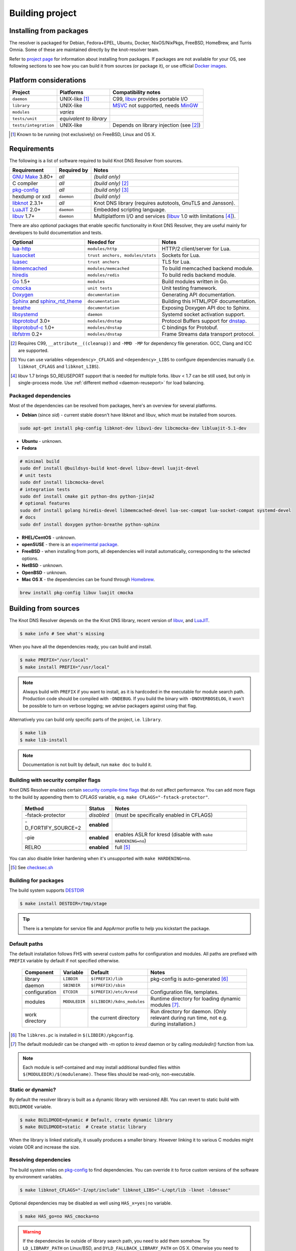 Building project
================

Installing from packages
------------------------

The resolver is packaged for Debian, Fedora+EPEL, Ubuntu, Docker, NixOS/NixPkgs, FreeBSD, HomeBrew, and Turris Omnia.
Some of these are maintained directly by the knot-resolver team.

Refer to `project page <https://www.knot-resolver.cz/pages/try.html>`_ for information about
installing from packages. If packages are not available for your OS, see following sections
to see how you can build it from sources (or package it), or use official `Docker images`_.

Platform considerations
-----------------------

.. csv-table::
   :header: "Project", "Platforms", "Compatibility notes"

   "``daemon``", "UNIX-like [#]_", "C99, libuv_ provides portable I/O"
   "``library``", "UNIX-like", "MSVC_ not supported, needs MinGW_"
   "``modules``", "*varies*", ""
   "``tests/unit``", "*equivalent to library*", ""
   "``tests/integration``", "UNIX-like", "Depends on library injection (see [2]_)"

.. [#] Known to be running (not exclusively) on FreeBSD, Linux and OS X.

.. Windows status??? Modules are not supported yet, as the PE/DLL loading is different. Library injection is working with ELF *(or Mach-O flat namespace)* only.

Requirements
------------

The following is a list of software required to build Knot DNS Resolver from sources.

.. csv-table::
   :header: "Requirement", "Required by", "Notes"

   "`GNU Make`_ 3.80+", "*all*", "*(build only)*"
   "C compiler", "*all*", "*(build only)* [#]_"
   "`pkg-config`_", "*all*", "*(build only)* [#]_"
   "hexdump or xxd", "``daemon``", "*(build only)*"
   "libknot_ 2.3.1+", "*all*", "Knot DNS library (requires autotools, GnuTLS and Jansson)."
   "LuaJIT_ 2.0+", "``daemon``", "Embedded scripting language."
   "libuv_ 1.7+", "``daemon``", "Multiplatform I/O and services (libuv_ 1.0 with limitations [#]_)."

There are also *optional* packages that enable specific functionality in Knot DNS Resolver, they are useful mainly for developers to build documentation and tests.

.. csv-table::
   :header: "Optional", "Needed for", "Notes"

   "`lua-http`_", "``modules/http``", "HTTP/2 client/server for Lua."
   "luasocket_", "``trust anchors, modules/stats``", "Sockets for Lua."
   "luasec_", "``trust anchors``", "TLS for Lua."
   "libmemcached_", "``modules/memcached``", "To build memcached backend module."
   "hiredis_", "``modules/redis``", "To build redis backend module."
   "Go_ 1.5+", "``modules``", "Build modules written in Go."
   "cmocka_", "``unit tests``", "Unit testing framework."
   "Doxygen_", "``documentation``", "Generating API documentation."
   "Sphinx_ and sphinx_rtd_theme_", "``documentation``", "Building this HTML/PDF documentation."
   "breathe_", "``documentation``", "Exposing Doxygen API doc to Sphinx."
   "libsystemd_", "``daemon``", "Systemd socket activation support."
   "libprotobuf_ 3.0+", "``modules/dnstap``", "Protocol Buffers support for dnstap_."
   "`libprotobuf-c`_ 1.0+", "``modules/dnstap``", "C bindings for Protobuf."
   "libfstrm_ 0.2+", "``modules/dnstap``", "Frame Streams data transport protocol."

.. [#] Requires C99, ``__attribute__((cleanup))`` and ``-MMD -MP`` for dependency file generation. GCC, Clang and ICC are supported.
.. [#] You can use variables ``<dependency>_CFLAGS`` and ``<dependency>_LIBS`` to configure dependencies manually (i.e. ``libknot_CFLAGS`` and ``libknot_LIBS``).
.. [#] libuv 1.7 brings SO_REUSEPORT support that is needed for multiple forks. libuv < 1.7 can be still used, but only in single-process mode. Use :ref:`different method <daemon-reuseport>` for load balancing.

Packaged dependencies
~~~~~~~~~~~~~~~~~~~~~

Most of the dependencies can be resolved from packages, here's an overview for several platforms.

* **Debian** (since *sid*) - current stable doesn't have libknot and libuv, which must be installed from sources.

.. code-block:: bash

   sudo apt-get install pkg-config libknot-dev libuv1-dev libcmocka-dev libluajit-5.1-dev

* **Ubuntu** - unknown.
* **Fedora**

.. code-block:: bash

   # minimal build
   sudo dnf install @buildsys-build knot-devel libuv-devel luajit-devel
   # unit tests
   sudo dnf install libcmocka-devel
   # integration tests
   sudo dnf install cmake git python-dns python-jinja2
   # optional features
   sudo dnf install golang hiredis-devel libmemcached-devel lua-sec-compat lua-socket-compat systemd-devel
   # docs
   sudo dnf install doxygen python-breathe python-sphinx

* **RHEL/CentOS** - unknown.
* **openSUSE** - there is an `experimental package <https://build.opensuse.org/package/show/server:dns/knot-resolver>`_.
* **FreeBSD** - when installing from ports, all dependencies will install automatically, corresponding to the selected options.
* **NetBSD** - unknown.
* **OpenBSD** - unknown.
* **Mac OS X** - the dependencies can be found through `Homebrew <http://brew.sh/>`_.

.. code-block:: bash

   brew install pkg-config libuv luajit cmocka

Building from sources 
---------------------

The Knot DNS Resolver depends on the the Knot DNS library, recent version of libuv_, and LuaJIT_.

.. code-block:: bash

   $ make info # See what's missing

When you have all the dependencies ready, you can build and install.

.. code-block:: bash

   $ make PREFIX="/usr/local"
   $ make install PREFIX="/usr/local"

.. note:: Always build with ``PREFIX`` if you want to install, as it is hardcoded in the executable for module search path.
    Production code should be compiled with ``-DNDEBUG``.
    If you build the binary with ``-DNOVERBOSELOG``, it won't be possible to turn on verbose logging; we advise packagers against using that flag.

Alternatively you can build only specific parts of the project, i.e. ``library``.

.. code-block:: bash

   $ make lib
   $ make lib-install

.. note:: Documentation is not built by default, run ``make doc`` to build it.

Building with security compiler flags
~~~~~~~~~~~~~~~~~~~~~~~~~~~~~~~~~~~~~

Knot DNS Resolver enables certain `security compile-time flags <https://wiki.debian.org/Hardening#Notes_on_Memory_Corruption_Mitigation_Methods>`_ that do not affect performance.
You can add more flags to the build by appending them to `CFLAGS` variable, e.g. ``make CFLAGS="-fstack-protector"``.

  .. csv-table::
   :header: "Method", "Status", "Notes"

   "-fstack-protector", "*disabled*", "(must be specifically enabled in CFLAGS)"
   "-D_FORTIFY_SOURCE=2", "**enabled**", ""
   "-pie", "**enabled**", "enables ASLR for kresd (disable with ``make HARDENING=no``)"
   "RELRO", "**enabled**", "full [#]_"

You can also disable linker hardening when it's unsupported with ``make HARDENING=no``.

.. [#] See `checksec.sh <http://www.trapkit.de/tools/checksec.html>`_

Building for packages
~~~~~~~~~~~~~~~~~~~~~

The build system supports DESTDIR_

.. Our amalgamation has fallen into an unmaintained state and probably doesn't work.
.. and `amalgamated builds <https://www.sqlite.org/amalgamation.html>`_.

.. code-block:: bash

   $ make install DESTDIR=/tmp/stage
..   $ make all install AMALG=yes # Amalgamated build

.. Amalgamated build assembles everything in one source file and compiles it. It is useful for packages, as the compiler sees the whole program and is able to produce a smaller and faster binary. On the other hand, it complicates debugging.

.. tip:: There is a template for service file and AppArmor profile to help you kickstart the package.

Default paths
~~~~~~~~~~~~~

The default installation follows FHS with several custom paths for configuration and modules.
All paths are prefixed with ``PREFIX`` variable by default if not specified otherwise.

  .. csv-table::
   :header: "Component", "Variable", "Default", "Notes"

   "library", "``LIBDIR``", "``$(PREFIX)/lib``", "pkg-config is auto-generated [#]_"
   "daemon",  "``SBINDIR``", "``$(PREFIX)/sbin``", ""
   "configuration", "``ETCDIR``", "``$(PREFIX)/etc/kresd``", "Configuration file, templates."
   "modules", "``MODULEDIR``", "``$(LIBDIR)/kdns_modules``", "Runtime directory for loading dynamic modules [#]_."
   "work directory", "", "the current directory", "Run directory for daemon. (Only relevant during run time, not e.g. during installation.)"

.. [#] The ``libkres.pc`` is installed in ``$(LIBDIR)/pkgconfig``.
.. [#] The default moduledir can be changed with `-m` option to `kresd` daemon or by calling `moduledir()` function from lua.

.. note:: Each module is self-contained and may install additional bundled files within ``$(MODULEDIR)/$(modulename)``. These files should be read-only, non-executable.

Static or dynamic?
~~~~~~~~~~~~~~~~~~

By default the resolver library is built as a dynamic library with versioned ABI. You can revert to static build with ``BUILDMODE`` variable.

.. code-block:: bash

   $ make BUILDMODE=dynamic # Default, create dynamic library
   $ make BUILDMODE=static  # Create static library

When the library is linked statically, it usually produces a smaller binary. However linking it to various C modules might violate ODR and increase the size. 

Resolving dependencies
~~~~~~~~~~~~~~~~~~~~~~

The build system relies on `pkg-config`_ to find dependencies.
You can override it to force custom versions of the software by environment variables.

.. code-block:: bash

   $ make libknot_CFLAGS="-I/opt/include" libknot_LIBS="-L/opt/lib -lknot -ldnssec"

Optional dependencies may be disabled as well using ``HAS_x=yes|no`` variable.

.. code-block:: bash

   $ make HAS_go=no HAS_cmocka=no

.. warning:: If the dependencies lie outside of library search path, you need to add them somehow.
   Try ``LD_LIBRARY_PATH`` on Linux/BSD, and ``DYLD_FALLBACK_LIBRARY_PATH`` on OS X.
   Otherwise you need to add the locations to linker search path.

Several dependencies may not be in the packages yet, the script pulls and installs all dependencies in a chroot.
You can avoid rebuilding dependencies by specifying `BUILD_IGNORE` variable, see the Dockerfile_ for example.
Usually you only really need to rebuild libknot_.

.. code-block:: bash

   $ export FAKEROOT="${HOME}/.local"
   $ export PKG_CONFIG_PATH="${FAKEROOT}/lib/pkgconfig"
   $ export BUILD_IGNORE="..." # Ignore installed dependencies
   $ ./scripts/bootstrap-depends.sh ${FAKEROOT}

Building extras
~~~~~~~~~~~~~~~

The project can be built with code coverage tracking using the ``COVERAGE=1`` variable.

Running unit and integration tests
~~~~~~~~~~~~~~~~~~~~~~~~~~~~~~~~~~

The unit tests require cmocka_ and are executed by ``make check``.
Tests for the dnstap module need go and are executed by ``make ckeck-dnstap``.

The integration tests use Deckard, the `DNS test harness <deckard>`_.

.. code-block:: bash

	$  make check-integration

Note that the daemon and modules must be installed first before running integration tests, the reason is that the daemon
is otherwise unable to find and load modules.

Read the `documentation <deckard_doc>`_ for more information about requirements, how to run it and extend it.

Getting Docker image
--------------------

Docker images require only either Linux or a Linux VM (see boot2docker_ on OS X).

.. code-block:: bash

   $ docker run cznic/knot-resolver

See the `Docker images`_ page for more information and options.
You can hack on the container by changing the container entrypoint to shell like:

.. code-block:: bash

   $ docker run -it --entrypoint=/bin/bash cznic/knot-resolver

.. tip:: You can build the Docker image yourself with ``docker build -t knot-resolver scripts``.

.. _Docker images: https://hub.docker.com/r/cznic/knot-resolver
.. _libuv: https://github.com/libuv/libuv
.. _MSVC: https://msdn.microsoft.com/en-us/vstudio/hh386302.aspx
.. _MinGW: http://www.mingw.org/
.. _Dockerfile: https://registry.hub.docker.com/u/cznic/knot-resolver/dockerfile/

.. _Lua: https://www.lua.org/about.html
.. _LuaJIT: http://luajit.org/luajit.html
.. _Go: https://golang.org
.. _libmemcached: http://libmemcached.org/libMemcached.html
.. _hiredis: https://github.com/redis/hiredis
.. _geoip: https://github.com/abh/geoip
.. _Doxygen: https://www.stack.nl/~dimitri/doxygen/manual/index.html
.. _breathe: https://github.com/michaeljones/breathe
.. _Sphinx: http://sphinx-doc.org/
.. _sphinx_rtd_theme: https://pypi.python.org/pypi/sphinx_rtd_theme
.. _GNU Make: https://www.gnu.org/software/make/
.. _pkg-config: https://www.freedesktop.org/wiki/Software/pkg-config/
.. _libknot: https://gitlab.labs.nic.cz/knot/knot-dns
.. _cmocka: https://cmocka.org/
.. _Python: https://www.python.org/
.. _luasec: https://luarocks.org/modules/brunoos/luasec
.. _luasocket: https://luarocks.org/modules/luarocks/luasocket
.. _lua-http: https://luarocks.org/modules/daurnimator/http

.. _boot2docker: http://boot2docker.io/

.. _deckard: https://gitlab.labs.nic.cz/knot/deckard
.. _deckard_doc: https://gitlab.labs.nic.cz/knot/knot-resolver/blob/master/tests/README.rst

.. _libsystemd: https://www.freedesktop.org/wiki/Software/systemd/
.. _dnstap: http://dnstap.info/
.. _libprotobuf: https://developers.google.com/protocol-buffers/
.. _libprotobuf-c: https://github.com/protobuf-c/protobuf-c/wiki
.. _libfstrm: https://github.com/farsightsec/fstrm

.. _DESTDIR: https://www.gnu.org/prep/standards/html_node/DESTDIR.html
